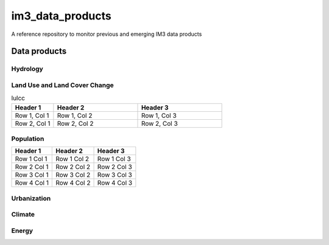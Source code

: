 im3_data_products
==================

A reference repository to monitor previous and emerging IM3 data products

Data products
-------------

Hydrology
~~~~~~~~~

Land Use and Land Cover Change
~~~~~~~~~~~~~~~~~~~~~~~~~~~~~~

.. list-table:: lulcc
    :widths: 25, 50, 50
    :header-rows: 1

    * - Header 1
      - Header 2
      - Header 3
    * - Row 1, Col 1
      - Row 1, Col 2
      - Row 1, Col 3
    * - Row 2, Col 1
      - Row 2, Col 2
      - Row 2, Col 3

Population
~~~~~~~~~~
.. table::
   :widths: auto

   +------------+------------+------------+
   | Header 1   | Header 2   | Header 3   |
   +============+============+============+
   | Row 1 Col 1| Row 1 Col 2| Row 1 Col 3|
   +------------+------------+------------+
   | Row 2 Col 1| Row 2 Col 2| Row 2 Col 3|
   +------------+------------+------------+
   | Row 3 Col 1| Row 3 Col 2| Row 3 Col 3|
   +------------+------------+------------+
   | Row 4 Col 1| Row 4 Col 2| Row 4 Col 3|
   +------------+------------+------------+


Urbanization
~~~~~~~~~~~~

Climate
~~~~~~~

Energy
~~~~~~

